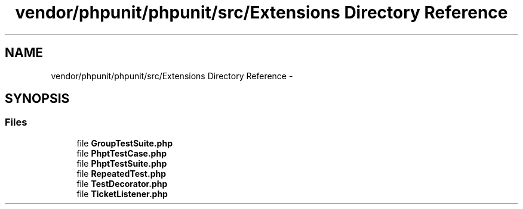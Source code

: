 .TH "vendor/phpunit/phpunit/src/Extensions Directory Reference" 3 "Tue Apr 14 2015" "Version 1.0" "VirtualSCADA" \" -*- nroff -*-
.ad l
.nh
.SH NAME
vendor/phpunit/phpunit/src/Extensions Directory Reference \- 
.SH SYNOPSIS
.br
.PP
.SS "Files"

.in +1c
.ti -1c
.RI "file \fBGroupTestSuite\&.php\fP"
.br
.ti -1c
.RI "file \fBPhptTestCase\&.php\fP"
.br
.ti -1c
.RI "file \fBPhptTestSuite\&.php\fP"
.br
.ti -1c
.RI "file \fBRepeatedTest\&.php\fP"
.br
.ti -1c
.RI "file \fBTestDecorator\&.php\fP"
.br
.ti -1c
.RI "file \fBTicketListener\&.php\fP"
.br
.in -1c
